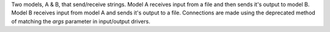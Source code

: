 Two models, A & B, that send/receive strings. Model A receives input from a file and then sends it's output to model B. Model B receives input from model A and sends it's output to a file. Connections are made using the deprecated method of matching the `args` parameter in input/output drivers.

